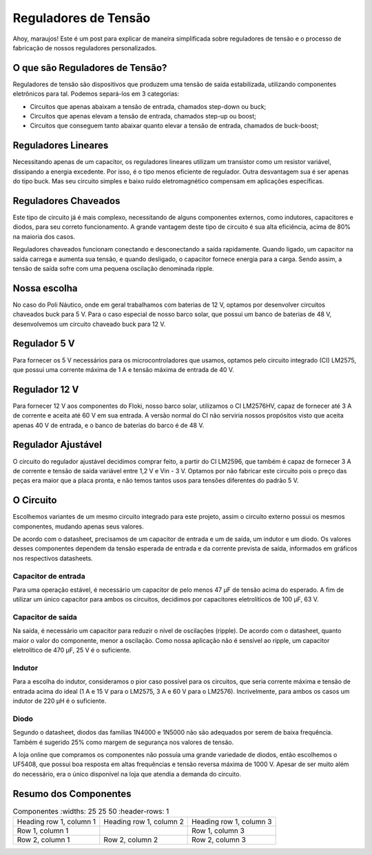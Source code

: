=====
Reguladores de Tensão
=====

Ahoy, maraujos!
Este é um post para explicar de maneira simplificada sobre reguladores de tensão e o processo de fabricação de nossos reguladores personalizados.

O que são Reguladores de Tensão?
============

Reguladores de tensão são dispositivos que produzem uma tensão de saída estabilizada, utilizando componentes eletrônicos para tal. Podemos separá-los em 3 categorias:

-  Circuitos que apenas abaixam a tensão de entrada, chamados step-down ou buck;
-  Circuitos que apenas elevam a tensão de entrada, chamados step-up ou boost;
-  Circuitos que conseguem tanto abaixar quanto elevar a tensão de entrada, chamados de buck-boost;

Reguladores Lineares
============

Necessitando apenas de um capacitor, os reguladores lineares utilizam um transistor como um resistor variável, dissipando a energia excedente. Por isso, é o tipo menos eficiente de regulador. Outra desvantagem sua é ser apenas do tipo buck. Mas seu circuito simples e baixo ruído eletromagnético compensam em aplicações específicas.

Reguladores Chaveados
============

Este tipo de circuito já é mais complexo, necessitando de alguns componentes externos, como indutores, capacitores e diodos, para seu correto funcionamento. A grande vantagem deste tipo de circuito é sua alta eficiência, acima de 80% na maioria dos casos.

Reguladores chaveados funcionam conectando e desconectando a saída rapidamente. Quando ligado, um capacitor na saída carrega e aumenta sua tensão, e quando desligado, o capacitor fornece energia para a carga. Sendo assim, a tensão de saída sofre com uma pequena oscilação denominada ripple.

Nossa escolha
============

No caso do Poli Náutico, onde em geral trabalhamos com baterias de 12 V, optamos por desenvolver circuitos chaveados buck para 5 V. Para o caso especial de nosso barco solar, que possui um banco de baterias de 48 V, desenvolvemos um circuito chaveado buck para 12 V.

Regulador 5 V
============

Para fornecer os 5 V necessários para os microcontroladores que usamos, optamos pelo circuito integrado (CI) LM2575, que possui uma corrente máxima de 1 A e tensão máxima de entrada de 40 V.

Regulador 12 V
============

Para fornecer 12 V aos componentes do Floki, nosso barco solar, utilizamos o CI LM2576HV, capaz de fornecer até 3 A de corrente e aceita até 60 V em sua entrada. A versão normal do CI não serviria nossos propósitos visto que aceita apenas 40 V de entrada, e o banco de baterias do barco é de 48 V.

Regulador Ajustável
============

O circuito do regulador ajustável decidimos comprar feito, a partir do CI LM2596, que também é capaz de fornecer 3 A de corrente e tensão de saída variável entre 1,2 V e Vin - 3 V. Optamos por não fabricar este circuito pois o preço das peças era maior que a placa pronta, e não temos tantos usos para tensões diferentes do padrão 5 V.

O Circuito
============

Escolhemos variantes de um mesmo circuito integrado para este projeto, assim o circuito externo possui os mesmos componentes, mudando apenas seus valores.

.. image:: imagens/circregulador.png

De acordo com o datasheet, precisamos de um capacitor de entrada e um de saída, um indutor e um diodo. Os valores desses componentes dependem da tensão esperada de entrada e da corrente prevista de saída, informados em gráficos nos respectivos datasheets.

Capacitor de entrada
--------------

Para uma operação estável, é necessário um capacitor de pelo menos 47 μF de tensão acima do esperado. A fim de utilizar um único capacitor para ambos os circuitos, decidimos por capacitores eletrolíticos de 100 μF, 63 V.

Capacitor de saída
--------------

Na saída, é necessário um capacitor para reduzir o nível de oscilações (ripple). De acordo com o datasheet, quanto maior o valor do componente, menor a oscilação. Como nossa aplicação não é sensível ao ripple, um capacitor eletrolítico de 470 μF, 25 V é o suficiente.

Indutor
--------------

Para a escolha do indutor, consideramos o pior caso possível para os circuitos, que seria corrente máxima e tensão de entrada acima do ideal (1 A e 15 V para o LM2575, 3 A e 60 V para o LM2576). Incrivelmente, para ambos os casos um indutor de 220 μH é o suficiente.

Diodo
--------------

Segundo o datasheet, diodos das famílias 1N4000 e 1N5000 não são adequados por serem de baixa frequência. Também é sugerido 25% como margem de segurança nos valores de tensão.

A loja online que compramos os componentes não possuía uma grande variedade de diodos, então escolhemos o UF5408, que possui boa resposta em altas frequências e tensão reversa máxima de 1000 V. Apesar de ser muito além do necessário, era o único disponível na loja que atendia a demanda do circuito.

Resumo dos Componentes
============

.. list-table:: Componentes
    :widths: 25 25 50
    :header-rows: 1

   * - Heading row 1, column 1
     - Heading row 1, column 2
     - Heading row 1, column 3
   * - Row 1, column 1
     -
     - Row 1, column 3
   * - Row 2, column 1
     - Row 2, column 2
     - Row 2, column 3

